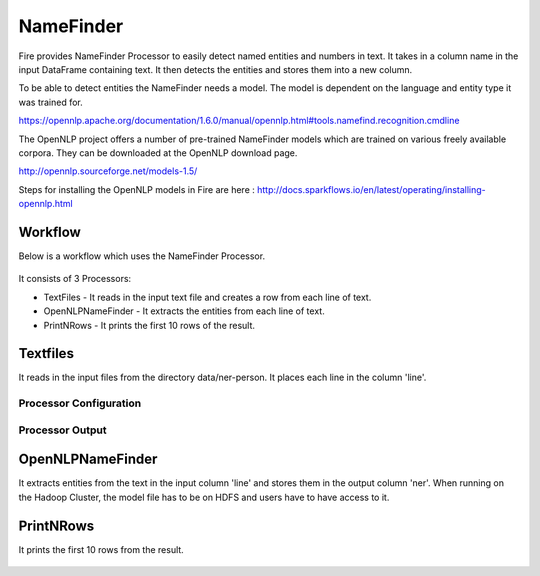 NameFinder
===========

Fire provides NameFinder Processor to easily detect named entities and numbers in text. It takes in a column name in the input DataFrame containing text. It then detects the entities and stores them into a new column.

To be able to detect entities the NameFinder needs a model. The model is dependent on the language and entity type it was trained for.

https://opennlp.apache.org/documentation/1.6.0/manual/opennlp.html#tools.namefind.recognition.cmdline

 
The OpenNLP project offers a number of pre-trained NameFinder models which are trained on various freely available corpora. They can be downloaded at the OpenNLP download page.

http://opennlp.sourceforge.net/models-1.5/

 
Steps for installing the OpenNLP models in Fire are here : http://docs.sparkflows.io/en/latest/operating/installing-opennlp.html

Workflow
--------

Below is a workflow which uses the NameFinder Processor.

.. figure:: ../../_assets/tutorials/nlp/namefinder/1.PNG
   :alt: Workflow
   :width: 90%
   
It consists of 3 Processors:

* TextFiles - It reads in the input text file and creates a row from each line of text.
* OpenNLPNameFinder - It extracts the entities from each line of text.
* PrintNRows - It prints the first 10 rows of the result.

Textfiles
---------

It reads in the input files from the directory data/ner-person. It places each line in the column 'line'.

Processor Configuration
++++++++++++++++++

.. figure:: ../../_assets/tutorials/nlp/namefinder/2.PNG
   :alt: Workflow
   :width: 90%
   
Processor Output
++++++++++++++++

.. figure:: ../../_assets/tutorials/nlp/namefinder/3.PNG
   :alt: Workflow
   :width: 90%   
   
OpenNLPNameFinder
-----------------

It extracts entities from the text in the input column 'line' and stores them in the output column 'ner'. When running on the Hadoop Cluster, the model file has to be on HDFS and users have to have access to it.

.. figure:: ../../_assets/tutorials/nlp/namefinder/4.PNG
   :alt: Workflow
   :width: 90%
   
PrintNRows
----------

It prints the first 10 rows from the result.

.. figure:: ../../_assets/tutorials/nlp/namefinder/4.png
   :alt: Workflow
   :width: 90%
   

